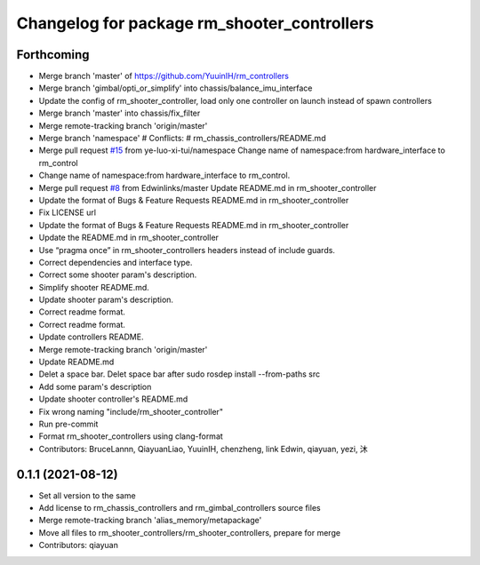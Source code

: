 ^^^^^^^^^^^^^^^^^^^^^^^^^^^^^^^^^^^^^^^^^^^^
Changelog for package rm_shooter_controllers
^^^^^^^^^^^^^^^^^^^^^^^^^^^^^^^^^^^^^^^^^^^^

Forthcoming
-----------
* Merge branch 'master' of https://github.com/YuuinIH/rm_controllers
* Merge branch 'gimbal/opti_or_simplify' into chassis/balance_imu_interface
* Update the config of rm_shooter_controller, load only one controller on launch instead of spawn controllers
* Merge branch 'master' into chassis/fix_filter
* Merge remote-tracking branch 'origin/master'
* Merge branch 'namespace'
  # Conflicts:
  #	rm_chassis_controllers/README.md
* Merge pull request `#15 <https://github.com/YuuinIH/rm_controllers/issues/15>`_ from ye-luo-xi-tui/namespace
  Change name of namespace:from hardware_interface to rm_control
* Change name of namespace:from hardware_interface to rm_control.
* Merge pull request `#8 <https://github.com/YuuinIH/rm_controllers/issues/8>`_ from Edwinlinks/master
  Update README.md in rm_shooter_controller
* Update the format of Bugs & Feature Requests README.md in  rm_shooter_controller
* Fix LICENSE url
* Update the format of Bugs & Feature Requests README.md in rm_shooter_controller
* Update the README.md in rm_shooter_controller
* Use “pragma once” in rm_shooter_controllers headers instead of include guards.
* Correct dependencies and interface type.
* Correct some shooter param's description.
* Simplify shooter README.md.
* Update shooter param's description.
* Correct readme format.
* Correct readme format.
* Update controllers README.
* Merge remote-tracking branch 'origin/master'
* Update README.md
* Delet a space bar.
  Delet space bar after sudo rosdep install --from-paths src
* Add some param's description
* Update shooter controller's README.md
* Fix wrong naming "include/rm_shooter_controller"
* Run pre-commit
* Format rm_shooter_controllers using clang-format
* Contributors: BruceLannn, QiayuanLiao, YuuinIH, chenzheng, link Edwin, qiayuan, yezi, 沐

0.1.1 (2021-08-12)
------------------
* Set all version to the same
* Add license to rm_chassis_controllers and rm_gimbal_controllers source files
* Merge remote-tracking branch 'alias_memory/metapackage'
* Move all files to rm_shooter_controllers/rm_shooter_controllers, prepare for merge
* Contributors: qiayuan

